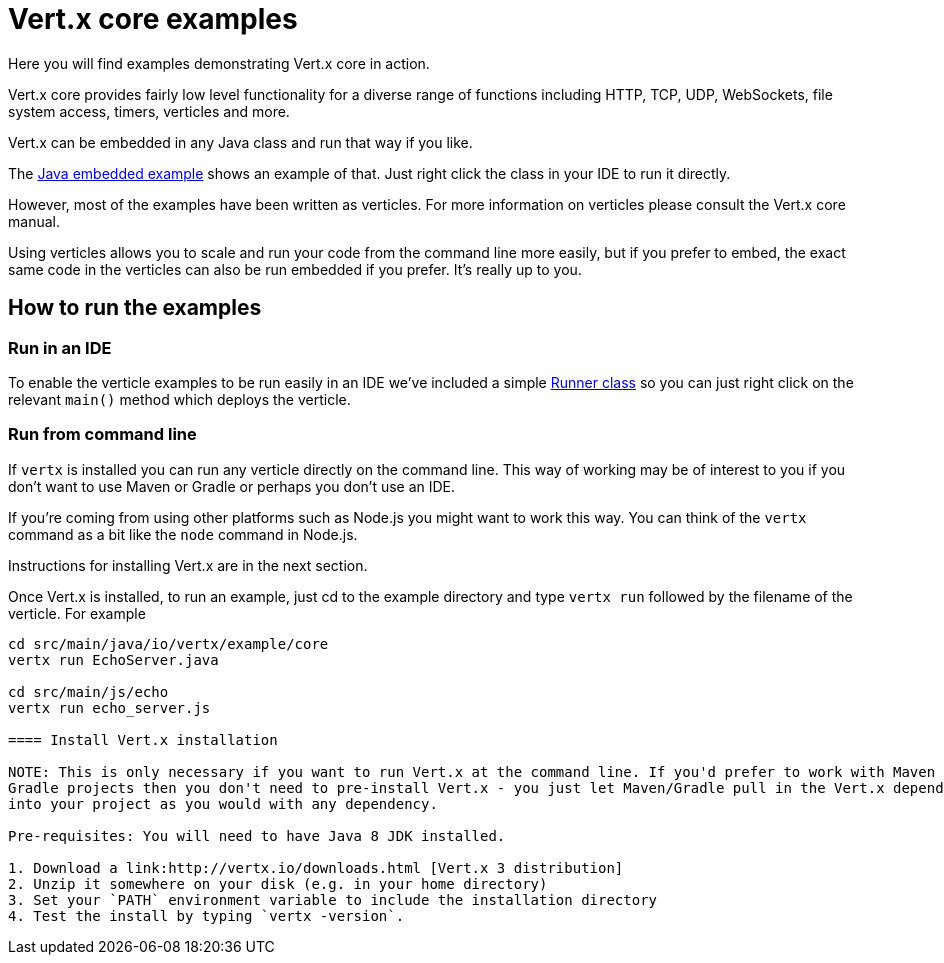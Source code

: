 = Vert.x core examples

Here you will find examples demonstrating Vert.x core in action.

Vert.x core provides fairly low level functionality for a diverse range of functions including HTTP, TCP, UDP,
WebSockets, file system access, timers, verticles and more.

Vert.x can be embedded in any Java class and run that way if you like.

The link:src/main/java/io/vertx/example/core/embed/EmbeddedServer.java[Java embedded example] shows an example of that.
Just right click the class in your IDE to run it directly.

However, most of the examples have been written as verticles. For more information on verticles please consult the
Vert.x core manual.

Using verticles allows you to scale and run your code from the command line more easily, but if you prefer to embed, the
exact same code in the verticles can also be run embedded if you prefer. It's really up to you.

== How to run the examples

=== Run in an IDE

To enable the verticle examples to be run easily in an IDE we've included a simple
link:src/main/java/io/vertx/example/core/Runner.java[Runner class] so you can just right click on the relevant `main()`
method which deploys the verticle.

=== Run from command line

If `vertx` is installed you can run any verticle directly on the command line. This way of working may be of interest
to you if you don't want to use Maven or Gradle or perhaps you don't use an IDE.

If you're coming from using other platforms such as Node.js you might want to work this way. You can think of the
`vertx` command as a bit like the `node` command in Node.js.

Instructions for installing Vert.x are in the next section.

Once Vert.x is installed, to run an example, just cd to the example directory and type `vertx run` followed by the filename
of the verticle. For example

----
cd src/main/java/io/vertx/example/core
vertx run EchoServer.java

cd src/main/js/echo
vertx run echo_server.js

==== Install Vert.x installation

NOTE: This is only necessary if you want to run Vert.x at the command line. If you'd prefer to work with Maven or
Gradle projects then you don't need to pre-install Vert.x - you just let Maven/Gradle pull in the Vert.x dependencies
into your project as you would with any dependency.

Pre-requisites: You will need to have Java 8 JDK installed.

1. Download a link:http://vertx.io/downloads.html [Vert.x 3 distribution]
2. Unzip it somewhere on your disk (e.g. in your home directory)
3. Set your `PATH` environment variable to include the installation directory
4. Test the install by typing `vertx -version`.

